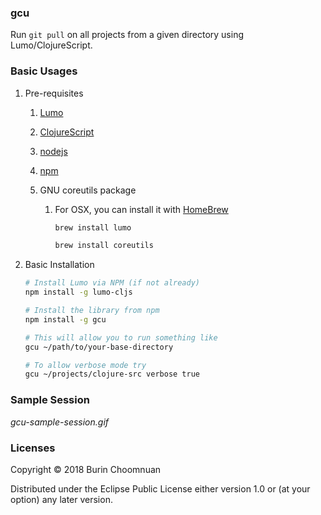 *** gcu

[[https://clojars.org/gcu][https://img.shields.io/clojars/v/gcu.svg]]
[[https://jarkeeper.com/agilecreativity/gcu][https://jarkeeper.com/agilecreativity/gcu/status.svg]]
[[https://badge.fury.io/js/gcu][https://badge.fury.io/js/gcu.svg]]

Run =git pull= on all projects from a given directory using Lumo/ClojureScript.

*** Basic Usages
**** Pre-requisites
***** [[https://github.com/anmonteiro/lumo][Lumo]]
***** [[https://github.com/clojure/clojurescript][ClojureScript]]
***** [[https://nodejs.org/en/][nodejs]]
***** [[https://www.npmjs.com/get-npm][npm]]
***** GNU coreutils package
****** For OSX, you can install it with [[https://brew.sh/][HomeBrew]]

#+BEGIN_SRC sh
brew install lumo

brew install coreutils
#+END_SRC

**** Basic Installation

#+BEGIN_SRC sh
# Install Lumo via NPM (if not already)
npm install -g lumo-cljs

# Install the library from npm
npm install -g gcu

# This will allow you to run something like
gcu ~/path/to/your-base-directory

# To allow verbose mode try
gcu ~/projects/clojure-src verbose true
#+END_SRC

*** Sample Session

#+ATTR_HTML: :style margin-left: auto; margin-right: auto;
[[gcu-sample-session.gif]]

*** Licenses

Copyright © 2018 Burin Choomnuan

Distributed under the Eclipse Public License either version 1.0 or (at your option) any later version.

